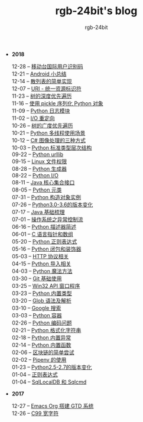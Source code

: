 #+TITLE:      rgb-24bit's blog
#+AUTHOR:     rgb-24bit
#+EMAIL:      rgb-24bit@foxmail.com

- *2018*
  - 12-28 -- [[file:2018/msisdn.org][移动台国际用户识别码]] ::
  - 12-21 -- [[file:2018/android-small-summary.org][Android 小总结]] ::
  - 12-14 -- [[file:2018/hash-table.org][散列表的简单实现]] ::
  - 12-07 -- [[file:2018/uri.org][URI - 统一资源标识符]] ::
  - 11-23 -- [[file:2018/tree-dfs.org][树的深度优先遍历]] ::
  - 11-16 -- [[file:2018/python-pickle.org][使用 pickle 序列化 Python 对象]] ::
  - 11-09 -- [[file:2018/python-logging.org][Python 日志模块]] ::
  - 11-02 -- [[file:2018/io-redirect.org][I/O 重定向]] ::
  - 10-26 -- [[file:2018/tree-bfs.org][树的广度优先遍历]] ::
  - 10-21 -- [[file:2018/python-multi-threaded-usage-scenario.org][Python 多线程使用场景]] ::
  - 10-12 -- [[file:2018/csharp-image-process.org][C# 图像处理的三种方式]] ::
  - 10-03 -- [[file:2018/python-standard-type-hierarchy.org][Python 标准类型层次结构]] ::
  - 09-22 -- [[file:2018/python-urllib.org][Python urllib]] ::
  - 09-15 -- [[file:2018/linux-file-permission.org][Linux 文件权限]] ::
  - 08-28 -- [[file:2018/python-generator.org][Python 生成器]] ::
  - 08-22 -- [[file:2018/python-io.org][Python I/O]] ::
  - 08-11 -- [[file:2018/java-collection.org][Java 核心集合接口]] ::
  - 08-05 -- [[file:2018/python-metaclass.org][Python 元类]] ::
  - 07-31 -- [[file:2018/python-new-instance.org][Python 构造对象实例]] ::
  - 07-26 -- [[file:2018/python3.0-3.6.org][Python3.0-3.6的版本变化]] ::
  - 07-17 -- [[file:2018/java-basic.org][Java 基础梳理]] ::
  - 07-01 -- [[file:2018/os-exception.org][操作系统之异常控制流]] ::
  - 06-16 -- [[file:2018/python-descriptor.org][Python 描述器简述]] ::
  - 06-01 -- [[file:2018/c-pointer.org][C 语言指针和数组]] ::
  - 05-20 -- [[file:2018/python-regex.org][Python 正则表达式]] ::
  - 05-16 -- [[file:2018/python-decorator.org][Python 闭包和装饰器]] ::
  - 05-03 -- [[file:2018/http.org][HTTP 协议相关]] ::
  - 04-15 -- [[file:2018/python-import.org][Python 导入相关]] ::
  - 04-03 -- [[file:2018/python-special-method.org][Python 魔法方法]] ::
  - 03-30 -- [[file:2018/git-base.org][Git 基础使用]] ::
  - 03-25 -- [[file:2018/win32.org][Win32 API 窗口程序]] ::
  - 03-23 -- [[file:2018/python-build-in-type.org][Python 内置类型]] ::
  - 03-20 -- [[file:2018/glob.org][Glob 语法及解析]] ::
  - 03-10 -- [[file:2018/google.org][Google 搜索]] ::
  - 03-03 -- [[file:2018/python-collection.org][Python 容器]] ::
  - 02-26 -- [[file:2018/python-coding.org][Python 编码问题]] ::
  - 02-21 -- [[file:2018/python-format-string.org][Python 格式化字符串]] ::
  - 02-18 -- [[file:2018/python-build-in-exception.org][Python 内置异常]] ::
  - 02-14 -- [[file:2018/python-build-in-function.org][Python 内置函数]] ::
  - 02-06 -- [[file:2018/blockchain.org][区块链的简单尝试]] ::
  - 02-02 -- [[file:2018/pipenv.org][Pipenv 的使用]] ::
  - 01-23 -- [[file:2018/python2.5-2.7.org][Python2.5-2.7的版本变化]] ::
  - 01-04 -- [[file:2018/regex.org][正则表达式]] ::
  - 01-04 -- [[file:2018/sqllocaldb-sqlcmd.org][SqlLocalDB 和 Sqlcmd]] ::
- *2017*
  - 12-27 -- [[file:2017/org-gtd.org][Emacs Org 搭建 GTD 系统]] ::
  - 12-26 -- [[file:2017/c99-wchar.org][C99 宽字符]] ::

